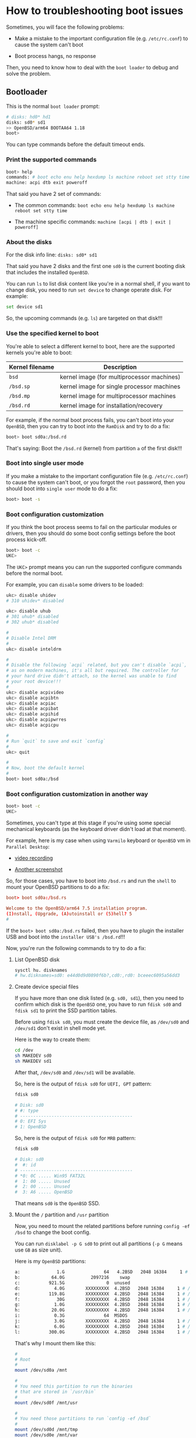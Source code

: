 * How to troubleshooting boot issues

Sometimes, you will face the following problems:

- Make a mistake to the important configuration file (e.g. =/etc/rc.conf=) to cause the system can't boot

- Boot process hangs, no response

Then, you need to know how to deal with the =boot loader= to debug and solve the problem.

** Bootloader

This is the normal =boot loader= prompt:

#+BEGIN_SRC bash
  # disks: hd0* hd1
  disks: sd0* sd1
  >> OpenBSD/arm64 BOOTAA64 1.18
  boot>
#+END_SRC

You can type commands before the default timeout ends.

***  Print the supported commands

#+BEGIN_SRC bash
  boot> help
  commands: # boot echo enu help hexdump ls machine reboot set stty time
  machine: acpi dtb exit poweroff
#+END_SRC

That said you have 2 set of commands:

- The common commands: =boot echo enu help hexdump ls machine reboot set stty time=

- The machine specific commands: =machine [acpi | dtb | exit | poweroff]=


***  About the disks

For the disk info line: =disks: sd0* sd1=

That said you have 2 disks and the first one =sd0= is the current booting disk that includes the installed =OpenBSD=.

You can run =ls= to list disk content like you're in a normal shell, if you want to change disk, you need to run =set device= to change operate disk. For example:

#+BEGIN_SRC bash
  set device sd1
#+END_SRC

So, the upcoming commands (e.g. =ls=) are targeted on that disk!!!


***  Use the specified kernel to boot

You're able to select a different kernel to boot, here are the supported kernels you're able to boot:

| Kernel filename | Description                                |
|-----------------+--------------------------------------------|
| =bsd=             | kernel image (for multiprocessor machines) |
| =/bsd.sp=         | kernel image for single processor machines |
| =/bsd.mp=         | kernel image for multiprocessor machines   |
| =/bsd.rd=         | kernel image for installation/recovery     |


For example, if the normal boot process fails, you can't boot into your =OpenBSD=, then you can try to boot into the =RamDisk= and try to do a fix:

#+BEGIN_SRC bash
  boot> boot sd0a:/bsd.rd
#+END_SRC

That's saying: Boot the =/bsd.rd= (kernel) from partition =a= of the first disk!!!


***  Boot into single user mode

If you make a mistake to the important configuration file (e.g. =/etc/rc.conf=) to cause the system can't boot, or you forgot the =root= password, then you should boot into =single user= mode to do a fix:

#+BEGIN_SRC bash
  boot> boot -s
#+END_SRC


***  Boot configuration customization

If you think the boot process seems to fail on the particular modules or drivers, then you should do some boot config settings before the boot process kick-off.

#+BEGIN_SRC bash
  boot> boot -c
  UKC>
#+END_SRC

The =UKC>= prompt means you can run the supported configure commands before the normal boot.

For example, you can =disable= some drivers to be loaded:

#+BEGIN_SRC bash
  ukc> disable uhidev
  # 310 uhidev* disabled

  ukc> disable uhub
  # 301 uhub* disabled
  # 302 uhub* disabled

  #
  # Disable Intel DRM
  #
  ukc> disable inteldrm

  #
  # Disable the following `acpi` related, but you can't disable `acpi`,
  # as on modern machines, it's all but required. The controller for
  # your hard drive didn't attach, so the kernel was unable to find
  # your root device!!!
  #
  ukc> disable acpivideo
  ukc> disable acpibtn
  ukc> disable acpiac
  ukc> disable acpibat
  ukc> disable acpihid
  ukc> disable acpipwrres
  ukc> disable acpicpu

  #
  # Run `quit` to save and exit `config`
  #
  ukc> quit

  #
  # Now, boot the default kernel
  #
  boot> boot sd0a:/bsd
#+END_SRC


***  Boot configuration customization in another way

#+BEGIN_SRC bash
  boot> boot -c
  UKC>
#+END_SRC

Sometimes, you can't type at this stage if you're using some special mechanical keyboards (as the keyboard driver didn't load at that moment).

For example, here is my case when using =Varmilo= keyboard or =OpenBSD= vm in =Parallel Desktop=:

- [[https://drive.google.com/file/d/1Iq2skUDZFMYqYKYJGiAhVm7EAu0VRX7d/view?usp=sharing][video recording]]

- [[https://ibb.co/QchqhtY][Another screenshot]]


So, for those cases, you have to boot into =/bsd.rs= and run the =shell= to mount your OpenBSD partitions to do a fix:

#+BEGIN_SRC conf
  boot> boot sd0a:/bsd.rs

  Welcome to the OpenBSD/arm64 7.5 installation program.
  (I)nstall, (Upgrade, (A)utoinstall or (5)hell? 5
  #
#+END_SRC


If the =boot> boot sd0a:/bsd.rs= failed, then you have to plugin the installer USB and boot into the =installer USB's /bsd.rd=!!!


Now, you're run the following commands to try to do a fix:

****  List OpenBSD disk

#+BEGIN_SRC bash
  sysctl hu. disknames
  # hw.disknames=sd0: e44d0d9d0890f6b?,cd0:,rd0: bceeec6095a56dd3
#+END_SRC


**** Create device special files

If you have more than one disk listed (e.g. =sd0, sd1=), then you need to confirm which disk is the =OpenBSD= one, you have to run =fdisk sd0= and =fdisk sd1= to print the SSD partition tables.

Before using =fdisk sd0=, you must create the device file, as =/dev/sd0= and =/dev/sd1= don't exist in shell mode yet.

Here is the way to create them:

#+BEGIN_SRC bash
  cd /dev
  sh MAKEDEV sd0
  sh MAKEDEV sd1
#+END_SRC

After that, =/dev/sd0= and =/dev/sd1= will be available.

So, here is the output of =fdisk sd0= for =UEFI, GPT= pattern:

#+BEGIN_SRC bash
  fdisk sd0

  # Disk: sd0
  # #: type
  # -------------------------------------------
  # 0: EFI Sys
  # 1: OpenBSD
#+END_SRC

So, here is the output of =fdisk sd0= for =MRB= pattern:

#+BEGIN_SRC bash
  fdisk sd0

  # Disk: sd0
  #  #: id
  # -------------------------------------------
  # *0: 0C ..... Win95 FAT32L
  #  1: 00 ..... Unused
  #  2: 00 ..... Unused
  #  3: A6 ..... OpenBSD
#+END_SRC

That means =sd0= is the =OpenBSD= SSD.


**** Mount the =/= partition and =/usr= partition

Now, you need to mount the related partitions before running =config -ef /bsd= to change the boot config.

You can run =disklabel -p G sd0= to print out all partitions (=-p G= means use =GB= as size unit).

Here is my =OpenBSD= partitions:

#+BEGIN_SRC bash
  a:              1.G               64   4.2BSD   2048 16384     1 # /
  b:            64.0G          2097216    swap
  c:           921.5G                0  unused
  d:             4.0G        XXXXXXXXX  4.2BSD   2048 16384     1 # /tmp
  e:           119.8G        XXXXXXXXX  4.2BSD   2048 16384     1 # /var
  f:              30G        XXXXXXXXX  4.2BSD   2048 16384     1 # /usr
  g:             1.0G        XXXXXXXXX  4.2BSD   2048 16384     1 # /usr/X11R6
  h:            20.0G        XXXXXXXXX  4.2BSD   2048 16384     1 # /usr/local
  i:             0.3G               64  MSDOS
  j:             3.0G        XXXXXXXXX  4.2BSD   2048 16384     1 # /usr/src
  k:             6.0G        XXXXXXXXX  4.2BSD   2048 16384     1 # /usr/obj
  l:           300.0G        XXXXXXXXX  4.2BSD   2048 16384     1 # /home
#+END_SRC

That's why I mount them like this:

#+BEGIN_SRC bash
  #
  # Root
  #
  mount /dev/sd0a /mnt

  #
  # You need this partition to run the binaries
  # that are stored in `/usr/bin`
  #
  mount /dev/sd0f /mnt/usr

  #
  # You need those partitions to run `config -ef /bsd`
  #
  mount /dev/sd0d /mnt/tmp
  mount /dev/sd0e /mnt/var
#+END_SRC


After that, run =mount= to confirm all partitions have been mounted correctly:

#+BEGIN_SRC bash
  mount

  # /dev/rd0a on / types ffs (Local)
  # /dev/sd1a on /mnt types ffs (Local)
  # /dev/sd1f on /mnt/usr types ffs (Local)
  # /dev/sd1d on /mnt/tmp types ffs (Local)
  # /dev/sd1e on /mnt/var types ffs (Local)
#+END_SRC


**** =chroot= into =/mnt=

#+BEGIN_SRC bash
  chroot /mnt

  #
  # Run `uname -a` to confirm that I'm in the installed OpenBSD!!!
  #
  /usr/bin/uname -a
  OpenBSD 7.5 RAMDISK_CD+76 amd64
#+END_SRC


**** Change boot configuration

The kernel configuration file to overwrite

#+BEGIN_SRC bash
  ls -lht /bsd

  #-rwx------ 1 root wheel 25.3M /bsd
#+END_SRC


#+BEGIN_SRC bash
  #
  # -e: Allows the modification of kernel device configuration
  # -f: Overwrite the infile kernel binary with the modified kernel
  #
  config -ef /bsd

  ukc>
#+END_SRC

In that =ukc>= prompt, you're able to run all commands that available in the =boot -c=, here is the man page: https://man.openbsd.org/boot_config.8


Now, you can do something like below as an example when needed:

#+BEGIN_SRC bash
  ukc> disable uhidev
  # 310 uhidev* disabled

  ukc> disable uhub
  # 301 uhub* disabled
  # 302 uhub* disabled

  #
  # After this, `efifb0 at mainbus0: 3840x2160, 32bpp` comes back
  #
  ukc> disable inteldrm

  #
  # Disable the following `acpi` related, but you can't disable `acpi`,
  # as on modern machines, it's all but required. The controller for
  # your hard drive didn't attach, so the kernel was unable to find
  # your root device!!!
  #
  ukc> disable acpivideo
  ukc> disable acpibtn
  ukc> disable acpiac
  ukc> disable acpibat
  ukc> disable acpihid
  ukc> disable acpipwrres
  ukc> disable acpicpu

  #
  # Run `quit` to save and exit `config`
  #
  ukc> quit
#+END_SRC


**** Exit and reboot

#+BEGIN_SRC bash
  #
  # Exit `chroot`
  #
  exit

  #
  # Sync all changes to disk
  #
  sync

  #
  # Umount all partitions
  #
  umount /mnt/tmp
  umount /mnt/var
  umount /mnt/usr
  umount /mnt
#+END_SRC


Then, reboot.


** My =TH80= boot issue

My =TH80= can't boot after fresh installation, it hangs on the following output message:

#+BEGIN_SRC bash
  efifb at mainbus0 not configured
  uhidev0 at uhub0 port 3 configuration 1 interface 0 "AONE Varmilo Keyboard"... addr 2 
  uhidev0: iclass 3/1
  ukbd0 at uhidev0: 8 variable keys, 5 key codes
#+END_SRC


Then I tried to boot manually below and failed:

#+BEGIN_SRC bash
  > boot hd1a:/bsd.rd
  openbsd cannot open hd1a:/etc/random.seed: Invalid argument
  booting hd0a:/bsd: open hd0a:/bsd: Invalid argument
  failed(22). will try /bsd
#+END_SRC

Then I tried to boot in configuration mode:

#+BEGIN_SRC bash

  > boot -c
  UKC>
#+END_SRC

But my keyboard doesn't work in that situation, it can't type! It should be the case that the keyboard driver hasn't been loaded yet at =boot -c= step.

So, how to solve that???

*** Boot in USB installer and change =OpenBSD= boot config

When booting by the USB install image, all keyboard drivers work perfectly.

After booting into the installer, press =s= to go into =shell= mode!!!

**** Create device special files

Because I want to confirm which SSD is the =OpenBSD= one, I have to run =fdisk sd0= and =fdisk sd1= to print the SSD partition tables.

Before using =fdisk sd0=, you must create the device file, as =/dev/sd0= and =/dev/sd1= don't exist in shell mode yet.

Here is the way to create them:

#+BEGIN_SRC bash
  cd /dev
  sh MAKEDEV sd0
  sh MAKEDEV sd1
#+END_SRC

After that, =/dev/sd0= and =/dev/sd1= will be available.

So, here is the output of =fdisk sd1=:

#+BEGIN_SRC bash
  fdisk sd1

  # Disk: sd1
  # #: type
  # -------------------------------------------
  # 0: EFI Sys
  # 1: OpenBSD
#+END_SRC

That means =sd1= is the =OpenBSD= SSD.


**** Mount the =/= partition and =/usr= partition

Now, I  need to mount the related partitions before running =config -ef /bsd= to change the boot config.

Here is my =OpenBSD= partitions:

#+BEGIN_SRC bash
  a:              1.G               64   4.2BSD   2048 16384     1 # /
  b:            64.0G          2097216    swap
  c:           921.5G                0  unused
  d:             4.0G        XXXXXXXXX  4.2BSD   2048 16384     1 # /tmp
  e:           119.8G        XXXXXXXXX  4.2BSD   2048 16384     1 # /var
  f:              30G        XXXXXXXXX  4.2BSD   2048 16384     1 # /usr
  g:             1.0G        XXXXXXXXX  4.2BSD   2048 16384     1 # /usr/X11R6
  h:            20.0G        XXXXXXXXX  4.2BSD   2048 16384     1 # /usr/local
  i:             0.3G               64  MSDOS
  j:             3.0G        XXXXXXXXX  4.2BSD   2048 16384     1 # /usr/src
  k:             6.0G        XXXXXXXXX  4.2BSD   2048 16384     1 # /usr/obj
  l:           300.0G        XXXXXXXXX  4.2BSD   2048 16384     1 # /home
#+END_SRC

That's why I mount them like this:

#+BEGIN_SRC bash
  #
  # Root
  #
  mount /dev/sd1a /mnt

  #
  # You need this partition to run the binaries
  # that are stored in `/usr/bin`
  #
  mount /dev/sd1f /mnt/usr

  #
  # You need those partitions to run `config -ef /bsd`
  #
  mount /dev/sd1d /mnt/tmp
  mount /dev/sd1e /mnt/var
#+END_SRC


After that, run =mount= to confirm all partitions have been mounted correctly:

#+BEGIN_SRC bash
  mount

  # /dev/rd0a on / types ffs (Local)
  # /dev/sd1a on /mnt types ffs (Local)
  # /dev/sd1f on /mnt/usr types ffs (Local)
  # /dev/sd1d on /mnt/tmp types ffs (Local)
  # /dev/sd1e on /mnt/var types ffs (Local)
#+END_SRC


**** =chroot= into =/mnt=

#+BEGIN_SRC bash
  chroot /mnt

  #
  # Run `uname -a` to confirm that I'm in the installed OpenBSD!!!
  #
  /usr/bin/uname -a
  OpenBSD 7.5 RAMDISK_CD+76 amd64
#+END_SRC


**** Change boot configuration

The kernel configuration file to overwrite

#+BEGIN_SRC bash
  ls -lht /bsd

  #-rwx------ 1 root wheel 25.3M /bsd
#+END_SRC


#+BEGIN_SRC bash
  #
  # -e: Allows the modification of kernel device configuration
  # -f: Overwrite the infile kernel binary with the modified kernel
  #
  config -ef /bsd

  ukc>
#+END_SRC

In that =ukc>= prompt, you're able to run all commands that available in the =boot -c=, here is the man page: https://man.openbsd.org/boot_config.8

For my case, I need to disable the =uhidev= driver

#+BEGIN_SRC bash
  ukc> disable uhidev
  # 310 uhidev* disabled

  ukc> disable uhub
  # 301 uhub* disabled
  # 302 uhub* disabled

  #
  # After this, `efifb0 at mainbus0: 3840x2160, 32bpp` comes back
  #
  ukc> disable inteldrm

  #
  # Disable the following `acpi` related, but you can't disable `acpi`,
  # as on modern machines, it's all but required. The controller for
  # your hard drive didn't attach, so the kernel was unable to find
  # your root device!!!
  #
  ukc> disable acpivideo
  ukc> disable acpibtn
  ukc> disable acpiac
  ukc> disable acpibat
  ukc> disable acpihid
  ukc> disable acpipwrres
  ukc> disable acpicpu

  #
  # Run `quit` to save and exit `config`
  #
  ukc> quit

  #
  # THIS IS ONLY FOR `boot -c` on hardsidk!!!
  # If you're booting via USB, don't do this!!!
  #
  # Now, boot the default kernel.
  #
  # boot> boot sd0a:/bsd
#+END_SRC


**** Exit and reboot


#+BEGIN_SRC bash
  #
  # Exit `chroot`
  #
  exit

  #
  # Sync all changes to disk
  #
  sync

  #
  # Umount all partitions
  #
  umount /mnt/tmp
  umount /mnt/var
  umount /mnt/usr
  umount /mnt
#+END_SRC


Then, reboot and remove the USB installer.




*** Still no luck with running OpenBSD on =TH80=

After disabling all the above drivers/modules, the boot process still hangs on the following lines:

#+BEGIN_SRC bash
  efifb0 at mainbus0: 3840x2160, 32bpp
  wsdisplay0 at efifb0 mux 1: console (std, vt100 emulation), using wskbd0
  wsdisplay0: screen 1-5 added (std, vt100 emulation)
  ugen0 at uhub0 port 14 "Intel Bluetooth" rev 2.01/0.00 addr 2
  vscsi0 at root
  scsibus2 at vscsi0: 256 targets
  softraid0 at root
  scsibus3 at softraid0: 256 targets
  root on sd0a (210073f02338a2ec.a) swap on sd0b dump on sd0b
#+END_SRC


** How to use =vi= in installer shell

If you run =vi= in installer shell, you will see the following error:

#+BEGIN_SRC bash
  vi: unknown: unknown terminal type 
#+END_SRC


Here is how to fix it:

#+BEGIN_SRC bash
  TERM=vt100
  export TERM
#+END_SRC


Now, =vi= should work with no problem.
